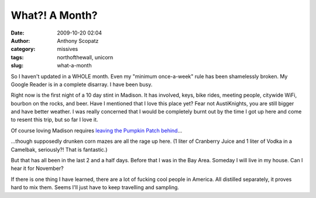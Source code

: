What?! A Month?
###############
:date: 2009-10-20 02:04
:author: Anthony Scopatz
:category: missives
:tags: northofthewall, unicorn
:slug: what-a-month

So I haven't updated in a WHOLE month. Even my "minimum once-a-week"
rule has been shamelessly broken. My Google Reader is in a complete
disarray. I have been busy.

Right now is the first night of a 10 day stint in Madison. It has
involved, keys, bike rides, meeting people, citywide WiFi, bourbon on
the rocks, and beer. Have I mentioned that I love this place yet? Fear
not AustiKnights, you are still bigger and have better weather. I was
really concerned that I would be completely burnt out by the time I got
up here and come to resent this trip, but so far I love it.

Of course loving Madison requires `leaving the Pumpkin Patch behind`_...

|image0|

...though supposedly drunken corn mazes are all the rage up here. (1
liter of Cranberry Juice and 1 liter of Vodka in a Camelbak, seriously?!
That is fantastic.)

But that has all been in the last 2 and a half days. Before that I was
in the Bay Area. Someday I will live in my house. Can I hear it for
November?

If there is one thing I have learned, there are a lot of fucking cool
people in America. All distilled separately, it proves hard to mix them.
Seems I'll just have to keep travelling and sampling.

.. _leaving the Pumpkin Patch behind: http://picasaweb.google.com/scopatz/PumpkinPatch#

.. |image0| image:: http://lh5.ggpht.com/_KFdIKJVlj1w/Stu6YO3VeoI/AAAAAAAAECw/ItgaIJpvMWo/s400/pa170034.jpg
